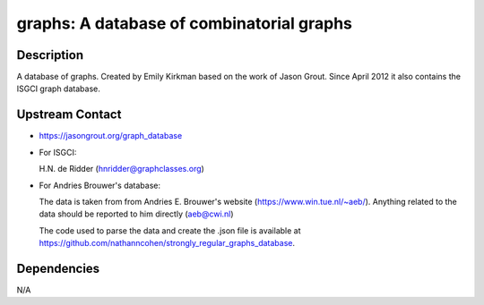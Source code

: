 graphs: A database of combinatorial graphs
==========================================

Description
-----------

A database of graphs. Created by Emily Kirkman based on the work of
Jason Grout. Since April 2012 it also contains the ISGCI graph database.


Upstream Contact
----------------

-  https://jasongrout.org/graph_database

-  For ISGCI:

   H.N. de Ridder (hnridder@graphclasses.org)

-  For Andries Brouwer's database:

   The data is taken from from Andries E. Brouwer's website
   (https://www.win.tue.nl/~aeb/). Anything related to the data should
   be
   reported to him directly (aeb@cwi.nl)

   The code used to parse the data and create the .json file is
   available at
   https://github.com/nathanncohen/strongly_regular_graphs_database.

Dependencies
------------

N/A

